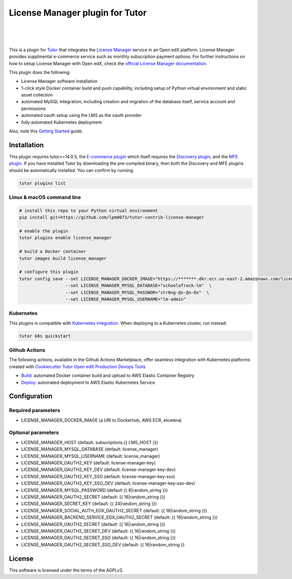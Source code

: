 License Manager plugin for Tutor
=====================================
.. image:: https://img.shields.io/badge/hack.d-Lawrence%20McDaniel-orange.svg
  :target: https://lawrencemcdaniel.com
  :alt: Hack.d Lawrence McDaniel

.. image:: https://img.shields.io/static/v1?logo=discourse&label=Forums&style=flat-square&color=ff0080&message=discuss.overhang.io
  :alt: Forums
  :target: https://discuss.openedx.org/

.. image:: https://img.shields.io/static/v1?logo=readthedocs&label=Documentation&style=flat-square&color=blue&message=docs.tutor.overhang.io
  :alt: Documentation
  :target: https://docs.tutor.overhang.io
|
.. image:: https://img.shields.io/badge/docker-%230db7ed.svg?style=for-the-badge&logo=docker&logoColor=white
  :target: https://www.docker.com/
  :alt: Docker

.. image:: https://img.shields.io/badge/kubernetes-%23326ce5.svg?style=for-the-badge&logo=kubernetes&logoColor=white
  :target: https://kubernetes.io/
  :alt: Kubernetes
|

.. image:: https://avatars.githubusercontent.com/u/40179672
  :target: https://openedx.org/
  :alt: OPEN edX
  :width: 75px
  :align: center

.. image:: https://overhang.io/static/img/tutor-logo.svg
  :target: https://docs.tutor.overhang.io/
  :alt: Tutor logo
  :width: 75px
  :align: center

|

This is a plugin for `Tutor <https://docs.tutor.overhang.io>`__ that integrates the `License Manager <https://github.com/openedx/license-manager>`__ service in an Open edX platform.
License Manager provides supplmental e-commerce service such as monthly subscription payment options. For further instructions on how to setup License Manager with Open edX, check the `official License Manager documentation <https://github.com/openedx/license-manager/tree/master/docs/>`__.

This plugin does the following:

- License Manager software installation
- 1-click style Docker container build and push capability, including setup of Python virtual environment and static asset collection
- automated MySQL integration, including creation and migration of the database itself, service account and permissions
- automated oauth setup using the LMS as the oauth provider
- fully automated Kubernetes deployment

Also, note this `Getting Started <https://github.com/openedx/license-manager/blob/master/docs/getting_started.rst>`__ guide.

Installation
------------

This plugin requires tutor>=14.0.5, the `E-commerce plugin <https://github.com/overhangio/tutor-ecommerce>`__ which itself requires the `Discovery plugin <https://github.com/overhangio/tutor-discovery>`__, and the `MFE plugin <https://github.com/overhangio/tutor-mfe>`__.
If you have installed Tutor by downloading the pre-compiled binary, then both the Discovery and MFE plugins should be automatically installed. You can confirm by running:

.. code-block:: shell

    tutor plugins list

Linux & macOS command line
~~~~~~~~~~~~~~~~~~~~~~~~~~~~

.. code-block:: shell

    # install this repo to your Python virtual environment
    pip install git+https://github.com/lpm0073/tutor-contrib-license-manager

    # enable the plugin
    tutor plugins enable license_manager

    # build a Docker container
    tutor images build license_manager

    # configure this plugin
    tutor config save --set LICENSE_MANAGER_DOCKER_IMAGE="https://*******.dkr.ecr.us-east-2.amazonaws.com/license_manager:latest"  \
                      --set LICENSE_MANAGER_MYSQL_DATABASE="schoolofrock-lm"  \
                      --set LICENSE_MANAGER_MYSQL_PASSWOR="str0ng-@s-@n-0x"  \
                      --set LICENSE_MANAGER_MYSQL_USERNAME="lm-admin"


Kubernetes
~~~~~~~~~~~~~~~~~~~~~~~~~~~~

This plugins is compatible with `Kubernetes integration <http://docs.tutor.overhang.io/k8s.html>`__. When deploying to a Kubernetes cluster, run instead:

.. code-block:: shell

    tutor k8s quickstart


Github Actions
~~~~~~~~~~~~~~~~~~~~~~~~~~~~


The following actions, available in the Github Actions Marketplace, offer seamless integration with Kubernetes platforms created with `Cookiecutter Tutor Open edX Production Devops Tools <https://github.com/lpm0073/cookiecutter-openedx-devops>`__

- `Build <https://github.com/marketplace/actions/open-edx-tutor-k8s-build-license-manager-plugin>`__: automated Docker container build and upload to AWS Elastic Container Registry
- `Deploy <https://github.com/marketplace/actions/open-edx-tutor-k8s-enable-license-manager-plugin>`__: automated deployment to AWS Elastic Kubernetes Service


Configuration
------------

Required parameters
~~~~~~~~~~~~~~~~~~~~~~~~~~~~

- LICENSE_MANAGER_DOCKER_IMAGE (a URI to Dockerhub, AWS ECR, etcetera)

Optional parameters
~~~~~~~~~~~~~~~~~~~~~~~~~~~~

- LICENSE_MANAGER_HOST (default: subscriptions.{{ LMS_HOST }})
- LICENSE_MANAGER_MYSQL_DATABASE (default: license_manager)
- LICENSE_MANAGER_MYSQL_USERNAME (default: license_manager)
- LICENSE_MANAGER_OAUTH2_KEY (default: license-manager-key)
- LICENSE_MANAGER_OAUTH2_KEY_DEV (default: license-manager-key-dev)
- LICENSE_MANAGER_OAUTH2_KEY_SSO (default: license-manager-key-sso)
- LICENSE_MANAGER_OAUTH2_KEY_SSO_DEV (default: license-manager-key-sso-dev)
- LICENSE_MANAGER_MYSQL_PASSWORD (default {{ 8|random_string }})
- LICENSE_MANAGER_OAUTH2_SECRET (default: {{ 16|random_string }})
- LICENSE_MANAGER_SECRET_KEY (default: {{ 24|random_string }})
- LICENSE_MANAGER_SOCIAL_AUTH_EDX_OAUTH2_SECRET (default: {{ 16|random_string }})
- LICENSE_MANAGER_BACKEND_SERVICE_EDX_OAUTH2_SECRET (default: {{ 16|random_string }})
- LICENSE_MANAGER_OAUTH2_SECRET (default: {{ 16|random_string }})
- LICENSE_MANAGER_OAUTH2_SECRET_DEV (default: {{ 16|random_string }})
- LICENSE_MANAGER_OAUTH2_SECRET_SSO (default: {{ 16|random_string }})
- LICENSE_MANAGER_OAUTH2_SECRET_SSO_DEV (default: {{ 16|random_string }}

License
------------

This software is licensed under the terms of the AGPLv3.
